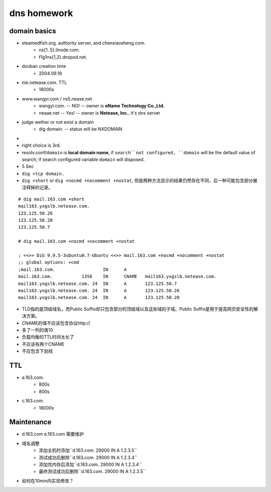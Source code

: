 ============
dns homework
============

domain basics
=============

- steamedfish.org. authority server, and chenxiaosheng.com.
	- ns{1..5}.linode.com.
	- f1g1ns{1,2}.dnspod.net.
- douban creation time
  	- 2004.09.19
- nie.netease.com.  TTL
	- 18000s
- www.wangyi.com / ns5.nease.net
	- wangyi.com. -- NO! -- owner is **eName Technology Co.,Ltd.**
	- neaae.net -- Yes! -- owner is **Netease, Inc.**, it's dns server
- judge wether or not exist a domain
  	- dig domain.  -- status will be NXDOMAIN
-
- right choice is 3rd.
- resolv.conf/``domain`` is **local domain name**, if ``search``not configured, ``domain`` will be the default value of search; if search configured variable ``domain`` will disposed.
- 5 Sec
- ``dig +tcp domain.``
- ``dig +short`` or ``dig +nocmd +nocomment +nostat``, 但是两种方法显示的结果仍然存在不同，后一种可能包含部分被注释掉的记录。

::

	# dig mail.163.com +short
	mail163.yxgslb.netease.com.
	123.125.50.26
	123.125.50.28
	123.125.50.7

	# dig mail.163.com +nocmd +nocomment +nostat

	; <<>> DiG 9.9.5-3ubuntu0.7-Ubuntu <<>> mail.163.com +nocmd +nocomment +nostat
	;; global options: +cmd
	;mail.163.com.                  IN      A
	mail.163.com.           1358    IN      CNAME   mail163.yxgslb.netease.com.
	mail163.yxgslb.netease.com. 24  IN      A       123.125.50.7
	mail163.yxgslb.netease.com. 24  IN      A       123.125.50.26
	mail163.yxgslb.netease.com. 24  IN      A       123.125.50.28



- TLD指的是顶级域名，而Public Suffix却只包含部分的顶级域以及这些域的子域。Public Suffix是用于提高网页安全性的解决方案。


- CNAME的值不应该包含协议http://
- 多了一列的值10
- 负载均衡的TTL时间太长了
- 不应该有两个CNAME
- 不应包含下划线

TTL
===

- a.163.com.
  	- 800s
  	- 800s
- c.163.com.
	- 18000s



Maintenance
===========

- d.163.com e.163.com 需要维护
- 域名调整
	- 添加主机时添加``d.163.com. 29000 IN A 1.2.3.5``
	- 测试成功后删除``d.163.com. 29000 IN A 1.2.3.4``
	- 添加完内存后添加``d.163.com. 29000 IN A 1.2.3.4``
	- 最终测试成功后删除``d.163.com. 29000 IN A 1.2.3.5``
- 如何在10min内实现修改？